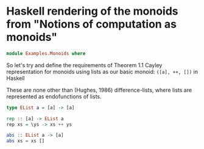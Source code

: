 #+TITLE Monoidial categories
#+AUTHOR Simon Beaumont
#+EMAIL datalligator@icloud.com

* Haskell rendering of the monoids from "Notions of computation as monoids"

#+begin_src haskell :tangle yes
  module Examples.Monoids where
#+end_src
So let's try and define the requirements of Theorem 1.1 Cayley
representation for monoids using lists as our basic monoid:
~([a], ++, [])~ in Haskell

These are none other than (Hughes, 1986) difference-lists, where lists
are represented as endofunctions of lists.

#+begin_src haskell :tangle yes
  type EList a = [a] -> [a] 

  rep :: [a] -> EList a
  rep xs = \ys -> xs ++ ys

  abs :: EList a -> [a]
  abs xs = xs []
#+end_src



